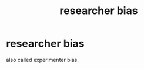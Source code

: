 :PROPERTIES:
:ANKI_DECK: study
:ID:       9dfa1d43-cb40-47cc-84a7-cd77a008c237
:END:
#+title: researcher bias
#+filetags: :psychology:

* researcher bias
also called experimenter bias.
